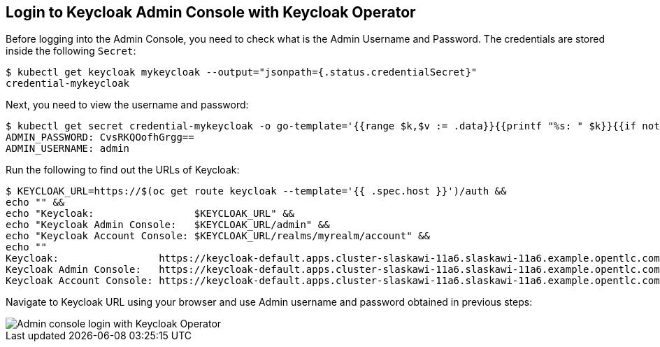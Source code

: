 ## Login to Keycloak Admin Console with Keycloak Operator

Before logging into the Admin Console, you need to check what is the Admin Username and Password. The credentials are stored inside the following `Secret`:

[source,bash]
----
$ kubectl get keycloak mykeycloak --output="jsonpath={.status.credentialSecret}"
credential-mykeycloak
----

Next, you need to view the username and password:

[source,bash]
----
$ kubectl get secret credential-mykeycloak -o go-template='{{range $k,$v := .data}}{{printf "%s: " $k}}{{if not $v}}{{$v}}{{else}}{{$v | base64decode}}{{end}}{{"\n"}}{{end}}'
ADMIN_PASSWORD: CvsRKQOofhGrgg==
ADMIN_USERNAME: admin
----

Run the following to find out the URLs of Keycloak:

[source,bash,subs="attributes+"]
----
$ KEYCLOAK_URL=https://$(oc get route keycloak --template='{{ .spec.host }}')/auth &&
echo "" &&
echo "Keycloak:                 $KEYCLOAK_URL" &&
echo "Keycloak Admin Console:   $KEYCLOAK_URL/admin" &&
echo "Keycloak Account Console: $KEYCLOAK_URL/realms/myrealm/account" &&
echo ""
Keycloak:                 https://keycloak-default.apps.cluster-slaskawi-11a6.slaskawi-11a6.example.opentlc.com/auth
Keycloak Admin Console:   https://keycloak-default.apps.cluster-slaskawi-11a6.slaskawi-11a6.example.opentlc.com/auth/admin
Keycloak Account Console: https://keycloak-default.apps.cluster-slaskawi-11a6.slaskawi-11a6.example.opentlc.com/auth/realms/myrealm/account
----

Navigate to Keycloak URL using your browser and use Admin username and password obtained in previous steps:

image::{guideImages}/admin-console-login-with-Operator.png[Admin console login with Keycloak Operator]
